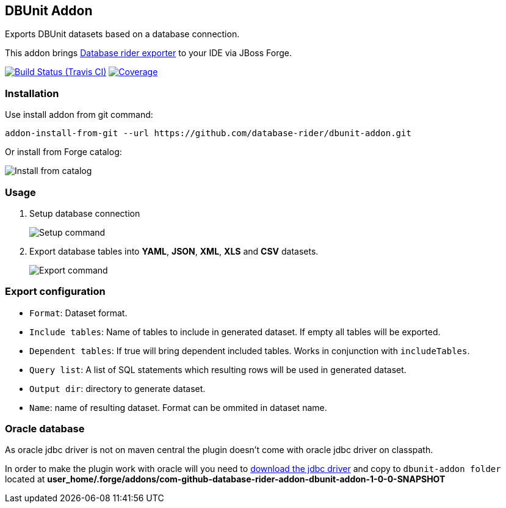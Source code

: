 == DBUnit Addon

Exports DBUnit datasets based on a database connection.

This addon brings https://github.com/database-rider/database-rider#export-datasets[Database rider exporter^] to your IDE via JBoss Forge.

image:https://travis-ci.org/database-rider/dbunit-addon.svg[Build Status (Travis CI), link=https://travis-ci.org/database-rider/dbunit-addon]
image:https://coveralls.io/repos/database-rider/dbunit-addon/badge.svg?branch=master&service=github[Coverage, link=https://coveralls.io/r/database-rider/dbunit-addon] 

=== Installation

Use install addon from git command:

----
addon-install-from-git --url https://github.com/database-rider/dbunit-addon.git
----

Or install from Forge catalog:

image::install-from-catalog.png["Install from catalog"]

=== Usage

. Setup database connection
+
image::setup_cmd.png["Setup command"]
. Export database tables into *YAML*, *JSON*, *XML*, *XLS* and *CSV* datasets.
+
image::export_cmd.png["Export command"]

=== Export configuration

* `Format`: Dataset format.
* `Include tables`: Name of tables to include in generated dataset. If empty all tables will be exported.
* `Dependent tables`: If true will bring dependent included tables. Works in conjunction with `includeTables`.
* `Query list`: A list of SQL statements which resulting rows will be used in generated dataset.
* `Output dir`: directory to generate dataset.
* `Name`: name of resulting dataset. Format can be ommited in dataset name.

=== Oracle database
As oracle jdbc driver is not on maven central the plugin doesn't come with oracle jdbc driver on classpath.

In order to make the plugin work with oracle will you need to http://www.oracle.com/technetwork/database/features/jdbc/index-091264.html[download the jdbc driver] and copy to `dbunit-addon folder` located at *user_home/.forge/addons/com-github-database-rider-addon-dbunit-addon-1-0-0-SNAPSHOT* 

 
